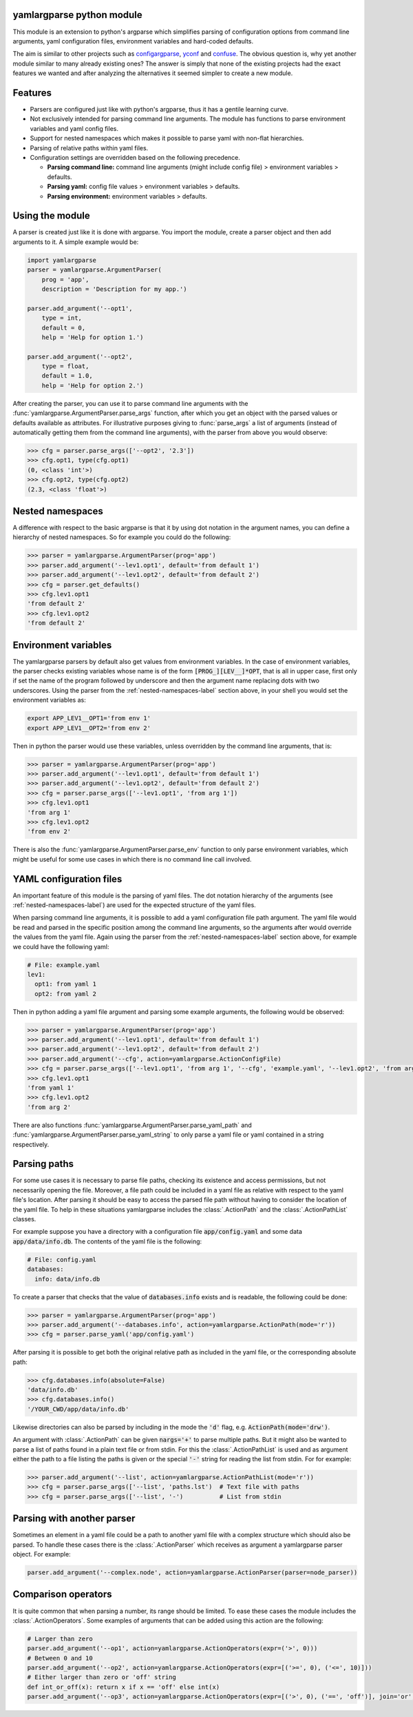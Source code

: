 .. image:: https://circleci.com/gh/omni-us/yamlargparse.svg?style=svg
    :target: https://circleci.com/gh/omni-us/yamlargparse
.. image:: https://badge.fury.io/py/yamlargparse.svg
    :target: https://badge.fury.io/py/yamlargparse

yamlargparse python module
==========================

This module is an extension to python's argparse which simplifies parsing of
configuration options from command line arguments, yaml configuration files,
environment variables and hard-coded defaults.

The aim is similar to other projects such as `configargparse
<https://pypi.org/project/ConfigArgParse/>`_, `yconf
<https://pypi.org/project/yconf/>`_ and `confuse
<https://pypi.org/project/confuse/>`_. The obvious question is, why yet another
module similar to many already existing ones? The answer is simply that none of
the existing projects had the exact features we wanted and after analyzing the
alternatives it seemed simpler to create a new module.


Features
========

- Parsers are configured just like with python's argparse, thus it has a gentile learning curve.

- Not exclusively intended for parsing command line arguments. The module has functions to parse environment variables and yaml config files.

- Support for nested namespaces which makes it possible to parse yaml with non-flat hierarchies.

- Parsing of relative paths within yaml files.

- Configuration settings are overridden based on the following precedence.

  - **Parsing command line:** command line arguments (might include config file) > environment variables > defaults.
  - **Parsing yaml:** config file values > environment variables > defaults.
  - **Parsing environment:** environment variables > defaults.


Using the module
================

A parser is created just like it is done with argparse. You import the module,
create a parser object and then add arguments to it. A simple example would be:

.. code-block:: python

    import yamlargparse
    parser = yamlargparse.ArgumentParser(
        prog = 'app',
        description = 'Description for my app.')

    parser.add_argument('--opt1',
        type = int,
        default = 0,
        help = 'Help for option 1.')

    parser.add_argument('--opt2',
        type = float,
        default = 1.0,
        help = 'Help for option 2.')


After creating the parser, you can use it to parse command line arguments with
the :func:`yamlargparse.ArgumentParser.parse_args` function, after which you get
an object with the parsed values or defaults available as attributes. For
illustrative purposes giving to :func:`parse_args` a list of arguments (instead
of automatically getting them from the command line arguments), with the parser
from above you would observe:

.. code-block:: python

    >>> cfg = parser.parse_args(['--opt2', '2.3'])
    >>> cfg.opt1, type(cfg.opt1)
    (0, <class 'int'>)
    >>> cfg.opt2, type(cfg.opt2)
    (2.3, <class 'float'>)


.. _nested-namespaces-label:

Nested namespaces
=================

A difference with respect to the basic argparse is that it by using dot notation
in the argument names, you can define a hierarchy of nested namespaces. So for
example you could do the following:

.. code-block:: python

    >>> parser = yamlargparse.ArgumentParser(prog='app')
    >>> parser.add_argument('--lev1.opt1', default='from default 1')
    >>> parser.add_argument('--lev1.opt2', default='from default 2')
    >>> cfg = parser.get_defaults()
    >>> cfg.lev1.opt1
    'from default 2'
    >>> cfg.lev1.opt2
    'from default 2'


Environment variables
=====================

The yamlargparse parsers by default also get values from environment variables.
In the case of environment variables, the parser checks existing variables whose
name is of the form :code:`[PROG_][LEV__]*OPT`, that is all in upper case, first
only if set the name of the program followed by underscore and then the argument
name replacing dots with two underscores. Using the parser from the
:ref:`nested-namespaces-label` section above, in your shell you would set the
environment variables as:

.. code-block:: bash

    export APP_LEV1__OPT1='from env 1'
    export APP_LEV1__OPT2='from env 2'

Then in python the parser would use these variables, unless overridden by the
command line arguments, that is:

.. code-block:: python

    >>> parser = yamlargparse.ArgumentParser(prog='app')
    >>> parser.add_argument('--lev1.opt1', default='from default 1')
    >>> parser.add_argument('--lev1.opt2', default='from default 2')
    >>> cfg = parser.parse_args(['--lev1.opt1', 'from arg 1'])
    >>> cfg.lev1.opt1
    'from arg 1'
    >>> cfg.lev1.opt2
    'from env 2'

There is also the :func:`yamlargparse.ArgumentParser.parse_env` function to only
parse environment variables, which might be useful for some use cases in which
there is no command line call involved.


YAML configuration files
========================

An important feature of this module is the parsing of yaml files. The dot
notation hierarchy of the arguments (see :ref:`nested-namespaces-label`) are
used for the expected structure of the yaml files.

When parsing command line arguments, it is possible to add a yaml configuration
file path argument. The yaml file would be read and parsed in the specific
position among the command line arguments, so the arguments after would override
the values from the yaml file. Again using the parser from the
:ref:`nested-namespaces-label` section above, for example we could have the
following yaml:

.. code-block:: yaml

    # File: example.yaml
    lev1:
      opt1: from yaml 1
      opt2: from yaml 2

Then in python adding a yaml file argument and parsing some example arguments,
the following would be observed:

.. code-block:: python

    >>> parser = yamlargparse.ArgumentParser(prog='app')
    >>> parser.add_argument('--lev1.opt1', default='from default 1')
    >>> parser.add_argument('--lev1.opt2', default='from default 2')
    >>> parser.add_argument('--cfg', action=yamlargparse.ActionConfigFile)
    >>> cfg = parser.parse_args(['--lev1.opt1', 'from arg 1', '--cfg', 'example.yaml', '--lev1.opt2', 'from arg 2'])
    >>> cfg.lev1.opt1
    'from yaml 1'
    >>> cfg.lev1.opt2
    'from arg 2'

There are also functions :func:`yamlargparse.ArgumentParser.parse_yaml_path` and
:func:`yamlargparse.ArgumentParser.parse_yaml_string` to only parse a yaml file
or yaml contained in a string respectively.


Parsing paths
=============

For some use cases it is necessary to parse file paths, checking its existence
and access permissions, but not necessarily opening the file. Moreover, a file
path could be included in a yaml file as relative with respect to the yaml
file's location. After parsing it should be easy to access the parsed file path
without having to consider the location of the yaml file. To help in these
situations yamlargparse includes the :class:`.ActionPath` and the
:class:`.ActionPathList` classes.

For example suppose you have a directory with a configuration file
:code:`app/config.yaml` and some data :code:`app/data/info.db`. The contents of
the yaml file is the following:

.. code-block:: yaml

    # File: config.yaml
    databases:
      info: data/info.db

To create a parser that checks that the value of :code:`databases.info` exists
and is readable, the following could be done:

.. code-block:: python

    >>> parser = yamlargparse.ArgumentParser(prog='app')
    >>> parser.add_argument('--databases.info', action=yamlargparse.ActionPath(mode='r'))
    >>> cfg = parser.parse_yaml('app/config.yaml')

After parsing it is possible to get both the original relative path as included
in the yaml file, or the corresponding absolute path:

.. code-block:: python

    >>> cfg.databases.info(absolute=False)
    'data/info.db'
    >>> cfg.databases.info()
    '/YOUR_CWD/app/data/info.db'

Likewise directories can also be parsed by including in the mode the :code:`'d'`
flag, e.g. :code:`ActionPath(mode='drw')`.

An argument with :class:`.ActionPath` can be given :code:`nargs='+'` to parse
multiple paths. But it might also be wanted to parse a list of paths found in a
plain text file or from stdin. For this the :class:`.ActionPathList` is used and
as argument either the path to a file listing the paths is given or the special
:code:`'-'` string for reading the list from stdin. For for example:

.. code-block:: python

    >>> parser.add_argument('--list', action=yamlargparse.ActionPathList(mode='r'))
    >>> cfg = parser.parse_args(['--list', 'paths.lst')  # Text file with paths
    >>> cfg = parser.parse_args(['--list', '-')          # List from stdin


Parsing with another parser
===========================

Sometimes an element in a yaml file could be a path to another yaml file with a
complex structure which should also be parsed. To handle these cases there is
the :class:`.ActionParser` which receives as argument a yamlargparse parser
object. For example:

.. code-block:: python

    parser.add_argument('--complex.node', action=yamlargparse.ActionParser(parser=node_parser))


Comparison operators
====================

It is quite common that when parsing a number, its range should be limited. To
ease these cases the module includes the :class:`.ActionOperators`. Some
examples of arguments that can be added using this action are the following:

.. code-block:: python

    # Larger than zero
    parser.add_argument('--op1', action=yamlargparse.ActionOperators(expr=('>', 0)))
    # Between 0 and 10
    parser.add_argument('--op2', action=yamlargparse.ActionOperators(expr=[('>=', 0), ('<=', 10)]))
    # Either larger than zero or 'off' string
    def int_or_off(x): return x if x == 'off' else int(x)
    parser.add_argument('--op3', action=yamlargparse.ActionOperators(expr=[('>', 0), ('==', 'off')], join='or', type=int_or_off))
